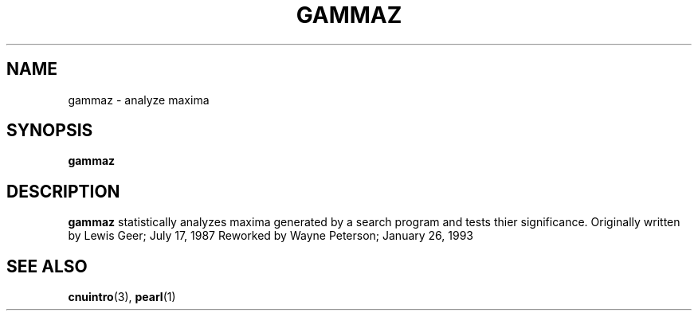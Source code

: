 .\" @(#)gammaz.1;
.TH GAMMAZ 1 "14 December 1993" "CNU Tools" "CNU Tools"
.SH NAME
gammaz \- analyze maxima
.SH SYNOPSIS
.B gammaz
.SH DESCRIPTION
.LP
.B gammaz
statistically analyzes maxima generated by a search
program and tests thier significance.
Originally written by Lewis Geer; July 17, 1987
Reworked by Wayne Peterson; January 26, 1993
.SH "SEE ALSO"
.BR cnuintro (3),
.BR pearl (1)


